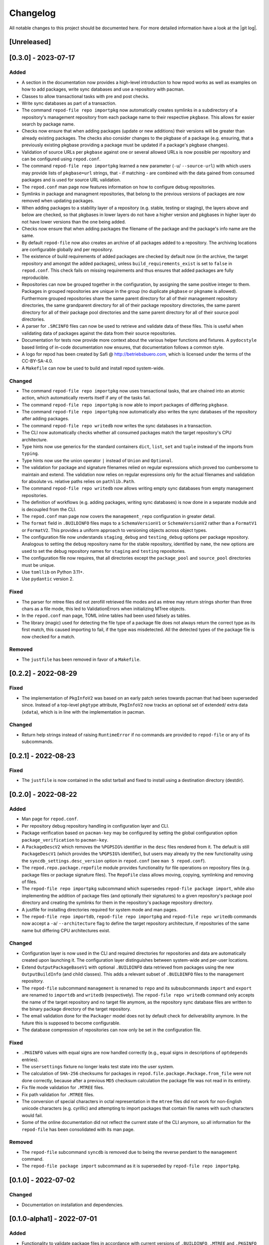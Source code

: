 .. _changelog:

=========
Changelog
=========

All notable changes to this project should be documented here.
For more detailed information have a look at the |git log|.

.. _version unreleased:

[Unreleased]
------------

[0.3.0] - 2023-07-17
--------------------

Added
^^^^^

* A section in the documentation now provides a high-level introduction to how
  repod works as well as examples on how to add packages, write sync databases
  and use a repository with pacman.
* Classes to allow transactional tasks with pre and post checks.
* Write sync databases as part of a transaction.
* The command ``repod-file repo importpkg`` now automatically creates symlinks
  in a subdirectory of a repository's management repository from each package
  name to their respective ``pkgbase``. This allows for easier search by
  package name.
* Checks now ensure that when adding packages (update or new additions) their
  versions will be greater than already existing packages. The checks also
  consider changes to the pkgbase of a package (e.g. ensuring, that a
  previously existing pkgbase providing a package must be updated if a
  package's pkgbase changes).
* Validation of source URLs per ``pkgbase`` against one or several allowed URLs
  is now possible per repository and can be configured using ``repod.conf``.
* The command ``repod-file repo importpkg`` learned a new parameter (``-u``/
  ``--source-url``) with which users may provide lists of ``pkgbase=url``
  strings, that - if matching - are combined with the data gained from consumed
  packages and is used for source URL validation.
* The ``repod.conf`` man page now features information on how to configure
  debug repositories.
* Symlinks in package and managment repositories, that belong to the previous
  versions of packages are now removed when updating packages.
* When adding packages to a stability layer of a repository (e.g. stable,
  testing or staging), the layers above and below are checked, so that pkgbases
  in lower layers do not have a higher version and pkgbases in higher layer do
  not have lower versions than the one being added.
* Checks now ensure that when adding packages the filename of the package and
  the package's info name are the same.
* By default ``repod-file`` now also creates an archive of all packages added
  to a repository. The archiving locations are configurable globally and per
  repository.
* The existence of build requirements of added packages are checked by default
  now (in the archive, the target repository and amongst the added packages),
  unless ``build_requirements_exist`` is set to ``false`` in ``repod.conf``.
  This check fails on missing requirements and thus ensures that added packages
  are fully reproducible.
* Repositories can now be grouped together in the configuration, by assigning
  the same positive integer to them. Packages in grouped repositories are
  unique in the group (no duplicate ``pkgbase`` or ``pkgname`` is allowed).
  Furthermore grouped repositories share the same parent directory for all of
  their management repository directories, the same grandparent directory for
  all of their package repository directories, the same parent directory for
  all of their package pool directories and the same parent directory for all
  of their source pool directories.
* A parser for ``.SRCINFO`` files can now be used to retrieve and validate data
  of these files. This is useful when validating data of packages against the
  data from their source repositories.
* Documentation for tests now provide more context about the various helper
  functions and fixtures. A ``pydocstyle`` based linting of in-code
  documentation now ensures, that documentation follows a common style.
* A logo for repod has been created by Safi @ http://betriebsbuero.com, which
  is licensed under the terms of the CC-BY-SA-4.0.
* A ``Makefile`` can now be used to build and install repod system-wide.

Changed
^^^^^^^

* The command ``repod-file repo importpkg`` now uses transactional tasks, that
  are chained into an atomic action, which automatically reverts itself if any
  of the tasks fail.
* The command ``repod-file repo importpkg`` is now able to import packages of
  differing ``pkgbase``.
* The command ``repod-file repo importpkg`` now automatically also writes the
  sync databases of the repository after adding packages.
* The command ``repod-file repo writedb`` now writes the sync databases in a
  transaction.
* The CLI now automatically checks whether all consumed packages match the
  target repository's CPU architecture.
* Type hints now use generics for the standard containers ``dict``, ``list``,
  ``set`` and ``tuple`` instead of the imports from ``typing``.
* Type hints now use the union operator ``|`` instead of ``Union`` and
  ``Optional``.
* The validation for package and signature filenames relied on regular
  expressions which proved too cumbersome to maintain and extend. The
  validation now relies on regular expressions only for the actual filenames
  and validation for absolute vs. relative paths relies on ``pathlib.Path``.
* The command ``repod-file repo writedb`` now allows writing empty sync databases
  from empty management repositories.
* The definition of workflows (e.g. adding packages, writing sync databases) is
  now done in a separate module and is decoupled from the CLI.
* The ``repod.conf`` man page now covers the ``management_repo`` configuration
  in greater detail.
* The ``format`` field in ``.BUILDINFO`` files maps to a ``SchemaVersionV1`` or
  ``SchemaVersionV2`` rather than a ``FormatV1`` or ``FormatV2``. This provides
  a uniform approach to versioning objects across object types.
* The configuration file now understands ``staging_debug`` and
  ``testing_debug`` options per package repository. Analogous to setting the
  ``debug`` repository name for the stable repository, identified by ``name``,
  the new options are used to set the debug repository names for ``staging``
  and ``testing`` repositories.
* The configuration file now requires, that all directories except the
  ``package_pool`` and ``source_pool`` directories must be unique.
* Use ``tomllib`` on Python 3.11+.
* Use ``pydantic`` version 2.

Fixed
^^^^^

* The parser for mtree files did not zerofill retrieved file modes and as mtree
  may return strings shorter than three chars as a file mode, this led to
  ValidationErrors when initializing MTree objects.
* In the ``repod.conf`` man page, TOML inline tables had been used falsely as
  tables.
* The library (magic) used for detecting the file type of a package file does
  not always return the correct type as its first match, this caused importing
  to fail, if the type was misdetected. All the detected types of the package
  file is now checked for a match.

Removed
^^^^^^^

* The ``justfile`` has been removed in favor of a ``Makefile``.

[0.2.2] - 2022-08-29
--------------------

Fixed
^^^^^

* The implementation of ``PkgInfoV2`` was based on an early patch series
  towards pacman that had been superseded since. Instead of a top-level
  ``pkgtype`` attribute, ``PkgInfoV2`` now tracks an optional set of extended/
  extra data (``xdata``), which is in line with the implementation in pacman.

Changed
^^^^^^^

* Return help strings instead of raising ``RuntimeError`` if no commands are
  provided to ``repod-file`` or any of its subcommands.

[0.2.1] - 2022-08-23
--------------------

Fixed
^^^^^

* The ``justfile`` is now contained in the sdist tarball and fixed to install
  using a destination directory (destdir).

[0.2.0] - 2022-08-22
--------------------

Added
^^^^^

* Man page for ``repod.conf``.
* Per repository debug repository handling in configuration layer and CLI.
* Package verification based on ``pacman-key`` may be configured by setting the
  global configuration option ``package_verification`` to ``pacman-key``.
* A ``PackageDescV2`` which removes the ``%PGPSIG%`` identifier in the ``desc``
  files rendered from it. The default is still ``PackageDescV1`` (which
  provides the ``%PGPSIG%`` identifier), but users may already try the new
  functionality using the ``syncdb_settings.desc_version`` option in
  ``repod.conf`` (see ``man 5 repod.conf``).
* The ``repod.repo.package.repofile`` module provides functionality for file
  operations on repository files (e.g. package files or package signature
  files). The ``RepoFile`` class allows moving, copying, symlinking and
  removing of files.
* The ``repod-file repo importpkg`` subcommand which supersedes ``repod-file
  package import``, while also implementing the addition of package files (and
  optionally their signatures) to a given repository's package pool directory
  and creating the symlinks for them in the repository's package repository
  directory.
* A justfile for installing directories required for system mode and man pages.
* The ``repod-file repo importdb``, ``repod-file repo importpkg`` and
  ``repod-file repo writedb`` commands now accept a ``-a``/ ``--architecture``
  flag to define the target repository architecture, if repositories of the
  same name but differing CPU architectures exist.

Changed
^^^^^^^

* Configuration layer is now used in the CLI and required directories for
  repositories and data are automatically created upon launching it. The
  configuration layer distinguishes between system-wide and per-user locations.
* Extend ``OutputPackageBaseV1`` with optional ``.BUILDINFO`` data retrieved
  from packages using the new ``OutputBuildInfo`` (and child classes). This
  adds a relevant subset of ``.BUILDINFO`` files to the management repository.
* The ``repod-file`` subcommand ``management`` is renamed to ``repo`` and its
  subsubcommands ``import`` and ``export`` are renamed to ``importdb`` and
  ``writedb`` (respectively).
  The ``repod-file repo writedb`` command only accepts the name of the target
  repository and no target file anymore, as the repository sync database files
  are written to the binary package directory of the target repository.
* The email validation done for the ``Packager`` model does not by default
  check for deliverability anymore. In the future this is supposed to become
  configurable.
* The database compression of repositories can now only be set in the
  configuration file.

Fixed
^^^^^

* ``.PKGINFO`` values with equal signs are now handled correctly (e.g., equal
  signs in descriptions of ``optdepends`` entries).
* The ``usersettings`` fixture no longer leaks test state into the user system.
* The calculation of ``SHA-256`` checksums for packages in
  ``repod.file.package.Package.from_file`` were not done correctly, because
  after a previous ``MD5`` checksum calculation the package file was not read
  in its entirety.
* Fix file mode validation for ``.MTREE`` files.
* Fix path validation for ``.MTREE`` files.
* The conversion of special characters in octal representation in the ``mtree``
  files did not work for non-English unicode characters (e.g. cyrillic) and
  attempting to import packages that contain file names with such characters
  would fail.
* Some of the online documentation did not reflect the current state of the CLI
  anymore, so all information for the ``repod-file`` has been consolidated with
  its man page.

Removed
^^^^^^^

* The ``repod-file`` subcommand ``syncdb`` is removed due to being the reverse
  pendant to the ``management`` command.
* The ``repod-file package import`` subcommand as it is superseded by
  ``repod-file repo importpkg``.

[0.1.0] - 2022-07-02
--------------------

Changed
^^^^^^^

* Documentation on installation and dependencies.

[0.1.0-alpha1] - 2022-07-01
---------------------------

Added
^^^^^

* Functionality to validate package files in accordance with current versions
  of ``.BUILDINFO``, ``.MTREE`` and ``.PKGINFO`` files.
* Functionality to validate repository sync databases in accordance with
  current versions of ``desc`` and ``files`` files found in the default and
  files sync databases.
* Functionality to describe the contents of repository sync databases in the
  context of a management repository consisting of JSON files per ``pkgbase``.
* Functionality to export JSON schema which can be used to validate existing
  functionality and data formats.
* A self-validating configuration layer which will be used in upcoming versions
  of the project to allow configuration of a ``repod`` service.
* The commandline utility ``repod-file`` to expose existing functionality for
  package inspection, data transformation and JSON schema export.
* Documentation on internals of the project and the ``repod-file`` commandline
  utility.
* Manual page for ``repod-file``.

.. |git log| raw:: html

  <a target="blank" href="https://man.archlinux.org/man/git-log.1">git log</a>
